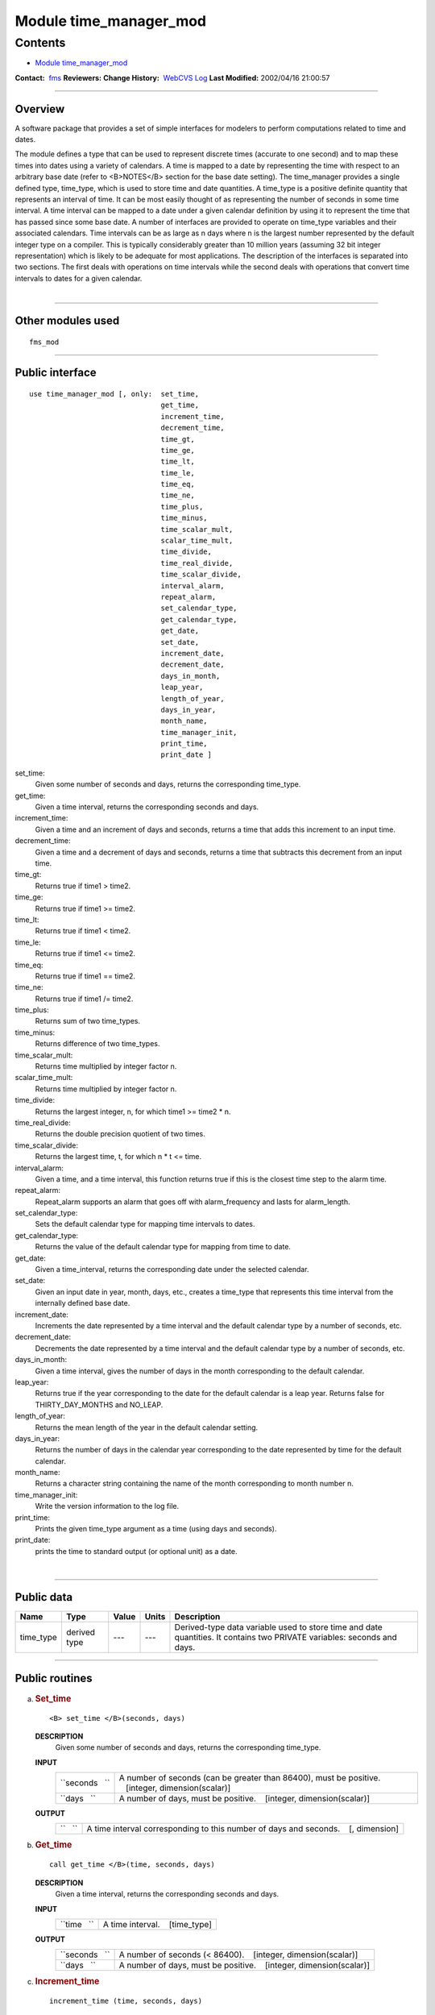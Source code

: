 .. _module_time_manager_mod:

Module time_manager_mod
-----------------------

Contents
~~~~~~~~

-  `Module time_manager_mod <#module_time_manager_mod>`__

.. container::

   **Contact:**  `fms <mailto:fms@gfdl.noaa.gov>`__
   **Reviewers:** 
   **Change History:**  `WebCVS Log <http://www.gfdl.noaa.gov/fms-cgi-bin/cvsweb.cgi/FMS/>`__
   **Last Modified:** 2002/04/16 21:00:57

--------------

Overview
^^^^^^^^

A software package that provides a set of simple interfaces for modelers to perform computations related to time and
dates.

.. container::

   The module defines a type that can be used to represent discrete times (accurate to one second) and to map these
   times into dates using a variety of calendars. A time is mapped to a date by representing the time with respect to an
   arbitrary base date (refer to <B>NOTES</B> section for the base date setting).
   The time_manager provides a single defined type, time_type, which is used to store time and date quantities. A
   time_type is a positive definite quantity that represents an interval of time. It can be most easily thought of as
   representing the number of seconds in some time interval. A time interval can be mapped to a date under a given
   calendar definition by using it to represent the time that has passed since some base date. A number of interfaces
   are provided to operate on time_type variables and their associated calendars. Time intervals can be as large as n
   days where n is the largest number represented by the default integer type on a compiler. This is typically
   considerably greater than 10 million years (assuming 32 bit integer representation) which is likely to be adequate
   for most applications. The description of the interfaces is separated into two sections. The first deals with
   operations on time intervals while the second deals with operations that convert time intervals to dates for a given
   calendar.

| 

--------------

Other modules used
^^^^^^^^^^^^^^^^^^

.. container::

   ::

      fms_mod

--------------

Public interface
^^^^^^^^^^^^^^^^

.. container::

   ::

      use time_manager_mod [, only:  set_time,
                                     get_time,
                                     increment_time,
                                     decrement_time,
                                     time_gt,
                                     time_ge,
                                     time_lt,
                                     time_le,
                                     time_eq,
                                     time_ne,
                                     time_plus,
                                     time_minus,
                                     time_scalar_mult,
                                     scalar_time_mult,
                                     time_divide,
                                     time_real_divide,
                                     time_scalar_divide,
                                     interval_alarm,
                                     repeat_alarm,
                                     set_calendar_type,
                                     get_calendar_type,
                                     get_date,
                                     set_date,
                                     increment_date,
                                     decrement_date,
                                     days_in_month,
                                     leap_year,
                                     length_of_year,
                                     days_in_year,
                                     month_name,
                                     time_manager_init,
                                     print_time,
                                     print_date ]

   set_time:
      Given some number of seconds and days, returns the corresponding time_type.
   get_time:
      Given a time interval, returns the corresponding seconds and days.
   increment_time:
      Given a time and an increment of days and seconds, returns a time that adds this increment to an input time.
   decrement_time:
      Given a time and a decrement of days and seconds, returns a time that subtracts this decrement from an input time.
   time_gt:
      Returns true if time1 > time2.
   time_ge:
      Returns true if time1 >= time2.
   time_lt:
      Returns true if time1 < time2.
   time_le:
      Returns true if time1 <= time2.
   time_eq:
      Returns true if time1 == time2.
   time_ne:
      Returns true if time1 /= time2.
   time_plus:
      Returns sum of two time_types.
   time_minus:
      Returns difference of two time_types.
   time_scalar_mult:
      Returns time multiplied by integer factor n.
   scalar_time_mult:
      Returns time multiplied by integer factor n.
   time_divide:
      Returns the largest integer, n, for which time1 >= time2 \* n.
   time_real_divide:
      Returns the double precision quotient of two times.
   time_scalar_divide:
      Returns the largest time, t, for which n \* t <= time.
   interval_alarm:
      Given a time, and a time interval, this function returns true if this is the closest time step to the alarm time.
   repeat_alarm:
      Repeat_alarm supports an alarm that goes off with alarm_frequency and lasts for alarm_length.
   set_calendar_type:
      Sets the default calendar type for mapping time intervals to dates.
   get_calendar_type:
      Returns the value of the default calendar type for mapping from time to date.
   get_date:
      Given a time_interval, returns the corresponding date under the selected calendar.
   set_date:
      Given an input date in year, month, days, etc., creates a time_type that represents this time interval from the
      internally defined base date.
   increment_date:
      Increments the date represented by a time interval and the default calendar type by a number of seconds, etc.
   decrement_date:
      Decrements the date represented by a time interval and the default calendar type by a number of seconds, etc.
   days_in_month:
      Given a time interval, gives the number of days in the month corresponding to the default calendar.
   leap_year:
      Returns true if the year corresponding to the date for the default calendar is a leap year. Returns false for
      THIRTY_DAY_MONTHS and NO_LEAP.
   length_of_year:
      Returns the mean length of the year in the default calendar setting.
   days_in_year:
      Returns the number of days in the calendar year corresponding to the date represented by time for the default
      calendar.
   month_name:
      Returns a character string containing the name of the month corresponding to month number n.
   time_manager_init:
      Write the version information to the log file.
   print_time:
      Prints the given time_type argument as a time (using days and seconds).
   print_date:
      prints the time to standard output (or optional unit) as a date.

| 

--------------

Public data
^^^^^^^^^^^

.. container::

   +-----------+--------------+-------+-------+-----------------------------------------------------------------------+
   | Name      | Type         | Value | Units | Description                                                           |
   +===========+==============+=======+=======+=======================================================================+
   | time_type | derived type | ---   | ---   | Derived-type data variable used to store time and date quantities. It |
   |           |              |       |       | contains two PRIVATE variables: seconds and days.                     |
   +-----------+--------------+-------+-------+-----------------------------------------------------------------------+

--------------

Public routines
^^^^^^^^^^^^^^^

a. .. rubric:: Set_time
      :name: set_time

   ::

      <B> set_time </B>(seconds, days)

   **DESCRIPTION**
      Given some number of seconds and days, returns the corresponding time_type.
   **INPUT**
      +-----------------------------------------------------------+-----------------------------------------------------------+
      | ``seconds   ``                                            | A number of seconds (can be greater than 86400), must be  |
      |                                                           | positive.                                                 |
      |                                                           |    [integer, dimension(scalar)]                           |
      +-----------------------------------------------------------+-----------------------------------------------------------+
      | ``days   ``                                               | A number of days, must be positive.                       |
      |                                                           |    [integer, dimension(scalar)]                           |
      +-----------------------------------------------------------+-----------------------------------------------------------+

   **OUTPUT**
      +-----------------------------------------------------------+-----------------------------------------------------------+
      | ``   ``                                                   | A time interval corresponding to this number of days and  |
      |                                                           | seconds.                                                  |
      |                                                           |    [, dimension]                                          |
      +-----------------------------------------------------------+-----------------------------------------------------------+

b. .. rubric:: Get_time
      :name: get_time

   ::

      call get_time </B>(time, seconds, days)

   **DESCRIPTION**
      Given a time interval, returns the corresponding seconds and days.
   **INPUT**
      +-----------------------------------------------------------+-----------------------------------------------------------+
      | ``time   ``                                               | A time interval.                                          |
      |                                                           |    [time_type]                                            |
      +-----------------------------------------------------------+-----------------------------------------------------------+

   **OUTPUT**
      +-----------------------------------------------------------+-----------------------------------------------------------+
      | ``seconds   ``                                            | A number of seconds (< 86400).                            |
      |                                                           |    [integer, dimension(scalar)]                           |
      +-----------------------------------------------------------+-----------------------------------------------------------+
      | ``days   ``                                               | A number of days, must be positive.                       |
      |                                                           |    [integer, dimension(scalar)]                           |
      +-----------------------------------------------------------+-----------------------------------------------------------+

c. .. rubric:: Increment_time
      :name: increment_time

   ::

       
      increment_time (time, seconds, days)

   **DESCRIPTION**
      Given a time and an increment of days and seconds, returns a time that adds this increment to an input time.
      Increments a time by seconds and days; increments cannot be negative.
   **INPUT**
      +-----------------------------------------------------------+-----------------------------------------------------------+
      | ``time   ``                                               | A time interval.                                          |
      |                                                           |    [time_type, dimension]                                 |
      +-----------------------------------------------------------+-----------------------------------------------------------+
      | ``seconds   ``                                            | Increment of seconds (can be greater than 86400); must be |
      |                                                           | positive.                                                 |
      |                                                           |    [integer, dimension(scalar)]                           |
      +-----------------------------------------------------------+-----------------------------------------------------------+
      | ``days   ``                                               | Increment of days; must be positive.                      |
      |                                                           |    [integer, dimension(scalar)]                           |
      +-----------------------------------------------------------+-----------------------------------------------------------+

   **OUTPUT**
      +-----------------------------------------------------------+-----------------------------------------------------------+
      | ``   ``                                                   | A time that adds this increment to the input time.        |
      |                                                           |    [, dimension]                                          |
      +-----------------------------------------------------------+-----------------------------------------------------------+

d. .. rubric:: Decrement_time
      :name: decrement_time

   ::

       
      decrement_time (time, seconds, days)

   **DESCRIPTION**
      Decrements a time by seconds and days; decrements cannot be negative.
   **INPUT**
      +-----------------------------------------------------------+-----------------------------------------------------------+
      | ``time   ``                                               | A time interval.                                          |
      |                                                           |    [time_type, dimension]                                 |
      +-----------------------------------------------------------+-----------------------------------------------------------+
      | ``seconds   ``                                            | Decrement of seconds (can be greater than 86400); must be |
      |                                                           | positive.                                                 |
      |                                                           |    [integer, dimension(scalar)]                           |
      +-----------------------------------------------------------+-----------------------------------------------------------+
      | ``days   ``                                               | Decrement of days; must be positive.                      |
      |                                                           |    [integer, dimension(scalar)]                           |
      +-----------------------------------------------------------+-----------------------------------------------------------+

   **OUTPUT**
      +-----------------------------------------------------------+-----------------------------------------------------------+
      | ``   ``                                                   | A time that subtracts this decrement from an input time.  |
      |                                                           | If the result is negative, it is considered a fatal       |
      |                                                           | error.                                                    |
      |                                                           |    [, dimension]                                          |
      +-----------------------------------------------------------+-----------------------------------------------------------+

e. .. rubric:: Time_gt
      :name: time_gt

   ::

      <B> time_gt </B>(time1, time2)

   **DESCRIPTION**
      Returns true if time1 > time2.
   **INPUT**
      +-----------------------------------------------------------+-----------------------------------------------------------+
      | ``time1   ``                                              | A time interval.                                          |
      |                                                           |    [time_type, dimension]                                 |
      +-----------------------------------------------------------+-----------------------------------------------------------+
      | ``time2   ``                                              | A time interval.                                          |
      |                                                           |    [time_type, dimension]                                 |
      +-----------------------------------------------------------+-----------------------------------------------------------+

   **OUTPUT**
      +-----------------------------------------------------------+-----------------------------------------------------------+
      | ``   ``                                                   | Returns true if time1 > time2                             |
      |                                                           |    [logical, dimension]                                   |
      +-----------------------------------------------------------+-----------------------------------------------------------+

f. .. rubric:: Time_ge
      :name: time_ge

   ::

      <B> time_ge </B>(time1, time2)

   **DESCRIPTION**
      Returns true if time1 >= time2.
   **INPUT**
      +-----------------------------------------------------------+-----------------------------------------------------------+
      | ``time1   ``                                              | A time interval.                                          |
      |                                                           |    [time_type, dimension]                                 |
      +-----------------------------------------------------------+-----------------------------------------------------------+
      | ``time2   ``                                              | A time interval.                                          |
      |                                                           |    [time_type, dimension]                                 |
      +-----------------------------------------------------------+-----------------------------------------------------------+

   **OUTPUT**
      +-----------------------------------------------------------+-----------------------------------------------------------+
      | ``   ``                                                   | Returns true if time1 >= time2                            |
      |                                                           |    [logical, dimension]                                   |
      +-----------------------------------------------------------+-----------------------------------------------------------+

g. .. rubric:: Time_lt
      :name: time_lt

   ::

      <B> time_lt </B>(time1, time2)

   **DESCRIPTION**
      Returns true if time1 < time2.
   **INPUT**
      +-----------------------------------------------------------+-----------------------------------------------------------+
      | ``time1   ``                                              | A time interval.                                          |
      |                                                           |    [time_type, dimension]                                 |
      +-----------------------------------------------------------+-----------------------------------------------------------+
      | ``time2   ``                                              | A time interval.                                          |
      |                                                           |    [time_type, dimension]                                 |
      +-----------------------------------------------------------+-----------------------------------------------------------+

   **OUTPUT**
      +-----------------------------------------------------------+-----------------------------------------------------------+
      | ``   ``                                                   | Returns true if time1 < time2                             |
      |                                                           |    [logical, dimension]                                   |
      +-----------------------------------------------------------+-----------------------------------------------------------+

h. .. rubric:: Time_le
      :name: time_le

   ::

      <B> time_le </B>(time1, time2)

   **DESCRIPTION**
      Returns true if time1 <= time2.
   **INPUT**
      +-----------------------------------------------------------+-----------------------------------------------------------+
      | ``time1   ``                                              | A time interval.                                          |
      |                                                           |    [time_type, dimension]                                 |
      +-----------------------------------------------------------+-----------------------------------------------------------+
      | ``time2   ``                                              | A time interval.                                          |
      |                                                           |    [time_type, dimension]                                 |
      +-----------------------------------------------------------+-----------------------------------------------------------+

   **OUTPUT**
      +-----------------------------------------------------------+-----------------------------------------------------------+
      | ``   ``                                                   | Returns true if time1 <= time2                            |
      |                                                           |    [logical, dimension]                                   |
      +-----------------------------------------------------------+-----------------------------------------------------------+

i. .. rubric:: Time_eq
      :name: time_eq

   ::

      <B> time_eq </B>(time1, time2)

   **DESCRIPTION**
      Returns true if time1 == time2.
   **INPUT**
      +-----------------------------------------------------------+-----------------------------------------------------------+
      | ``time1   ``                                              | A time interval.                                          |
      |                                                           |    [time_type, dimension]                                 |
      +-----------------------------------------------------------+-----------------------------------------------------------+
      | ``time2   ``                                              | A time interval.                                          |
      |                                                           |    [time_type, dimension]                                 |
      +-----------------------------------------------------------+-----------------------------------------------------------+

   **OUTPUT**
      +-----------------------------------------------------------+-----------------------------------------------------------+
      | ``   ``                                                   | Returns true if time1 == time2                            |
      |                                                           |    [logical, dimension]                                   |
      +-----------------------------------------------------------+-----------------------------------------------------------+

j. .. rubric:: Time_ne
      :name: time_ne

   ::

      <B> time_ne </B>(time1, time2)

   **DESCRIPTION**
      Returns true if time1 /= time2.
   **INPUT**
      +-----------------------------------------------------------+-----------------------------------------------------------+
      | ``time1   ``                                              | A time interval.                                          |
      |                                                           |    [time_type, dimension]                                 |
      +-----------------------------------------------------------+-----------------------------------------------------------+
      | ``time2   ``                                              | A time interval.                                          |
      |                                                           |    [time_type, dimension]                                 |
      +-----------------------------------------------------------+-----------------------------------------------------------+

   **OUTPUT**
      +-----------------------------------------------------------+-----------------------------------------------------------+
      | ``   ``                                                   | Returns true if time1 /= time2                            |
      |                                                           |    [logical, dimension]                                   |
      +-----------------------------------------------------------+-----------------------------------------------------------+

k. .. rubric:: Time_plus
      :name: time_plus

   ::

      <B> time_plus </B>(time1, time2)

   **DESCRIPTION**
      Returns sum of two time_types.
   **INPUT**
      +-----------------------------------------------------------+-----------------------------------------------------------+
      | ``time1   ``                                              | A time interval.                                          |
      |                                                           |    [time_type, dimension]                                 |
      +-----------------------------------------------------------+-----------------------------------------------------------+
      | ``time2   ``                                              | A time interval.                                          |
      |                                                           |    [time_type, dimension]                                 |
      +-----------------------------------------------------------+-----------------------------------------------------------+

   **OUTPUT**
      +-----------------------------------------------------------+-----------------------------------------------------------+
      | ``   ``                                                   | Returns sum of two time_types.                            |
      |                                                           |    [time_type, dimension]                                 |
      +-----------------------------------------------------------+-----------------------------------------------------------+

l. .. rubric:: Time_minus
      :name: time_minus

   ::

      <B> time_minus </B>(time1, time2)

   **DESCRIPTION**
      Returns difference of two time_types. WARNING: a time type is positive so by definition time1 - time2 is the same
      as time2 - time1.
   **INPUT**
      +-----------------------------------------------------------+-----------------------------------------------------------+
      | ``time1   ``                                              | A time interval.                                          |
      |                                                           |    [time_type, dimension]                                 |
      +-----------------------------------------------------------+-----------------------------------------------------------+
      | ``time2   ``                                              | A time interval.                                          |
      |                                                           |    [time_type, dimension]                                 |
      +-----------------------------------------------------------+-----------------------------------------------------------+

   **OUTPUT**
      +-----------------------------------------------------------+-----------------------------------------------------------+
      | ``   ``                                                   | Returns difference of two time_types.                     |
      |                                                           |    [time_type, dimension]                                 |
      +-----------------------------------------------------------+-----------------------------------------------------------+

m. .. rubric:: Time_scalar_mult
      :name: time_scalar_mult

   ::

      <B> time_scalar_mult </B>(time, n)

   **DESCRIPTION**
      Returns time multiplied by integer factor n.
   **INPUT**
      +-----------------------------------------------------------+-----------------------------------------------------------+
      | ``time   ``                                               | A time interval.                                          |
      |                                                           |    [time_type, dimension]                                 |
      +-----------------------------------------------------------+-----------------------------------------------------------+
      | ``n   ``                                                  | A time interval.                                          |
      |                                                           |    [integer, dimension]                                   |
      +-----------------------------------------------------------+-----------------------------------------------------------+

   **OUTPUT**
      +-----------------------------------------------------------+-----------------------------------------------------------+
      | ``   ``                                                   | Returns time multiplied by integer factor n.              |
      |                                                           |    [time_type, dimension]                                 |
      +-----------------------------------------------------------+-----------------------------------------------------------+

n. .. rubric:: Scalar_time_mult
      :name: scalar_time_mult

   ::

      <B> scalar_time_mult </B>(n, time)

   **DESCRIPTION**
      Returns time multiplied by integer factor n.
   **INPUT**
      +-----------------------------------------------------------+-----------------------------------------------------------+
      | ``time   ``                                               | A time interval.                                          |
      |                                                           |    [time_type, dimension]                                 |
      +-----------------------------------------------------------+-----------------------------------------------------------+
      | ``n   ``                                                  | An integer.                                               |
      |                                                           |    [integer, dimension]                                   |
      +-----------------------------------------------------------+-----------------------------------------------------------+

   **OUTPUT**
      +-----------------------------------------------------------+-----------------------------------------------------------+
      | ``   ``                                                   | Returns time multiplied by integer factor n.              |
      |                                                           |    [time_type, dimension]                                 |
      +-----------------------------------------------------------+-----------------------------------------------------------+

o. .. rubric:: Time_divide
      :name: time_divide

   ::

      <B> time_divide </B>(time1, time2)

   **DESCRIPTION**
      Returns the largest integer, n, for which time1 >= time2 \* n.
   **INPUT**
      +-----------------------------------------------------------+-----------------------------------------------------------+
      | ``time1   ``                                              | A time interval.                                          |
      |                                                           |    [time_type, dimension]                                 |
      +-----------------------------------------------------------+-----------------------------------------------------------+
      | ``time2   ``                                              | A time interval.                                          |
      |                                                           |    [time_type, dimension]                                 |
      +-----------------------------------------------------------+-----------------------------------------------------------+

   **OUTPUT**
      +-----------------------------------------------------------+-----------------------------------------------------------+
      | ``   ``                                                   | Returns the largest integer, n, for which time1 >= time2  |
      |                                                           | \* n.                                                     |
      |                                                           |    [integer, dimension]                                   |
      +-----------------------------------------------------------+-----------------------------------------------------------+

p. .. rubric:: Time_real_divide
      :name: time_real_divide

   ::

      <B> time_real_divide </B>(time1, time2)

   **DESCRIPTION**
      Returns the double precision quotient of two times.
   **INPUT**
      +-----------------------------------------------------------+-----------------------------------------------------------+
      | ``time1   ``                                              | A time interval.                                          |
      |                                                           |    [time_type, dimension]                                 |
      +-----------------------------------------------------------+-----------------------------------------------------------+
      | ``time2   ``                                              | A time interval.                                          |
      |                                                           |    [time_type, dimension]                                 |
      +-----------------------------------------------------------+-----------------------------------------------------------+

   **OUTPUT**
      +-----------------------------------------------------------+-----------------------------------------------------------+
      | ``   ``                                                   | Returns the double precision quotient of two times        |
      |                                                           |    [integer, dimensiondouble precision]                   |
      +-----------------------------------------------------------+-----------------------------------------------------------+

q. .. rubric:: Time_scalar_divide
      :name: time_scalar_divide

   ::

      <B> time_scalar_divide </B>(time, n)

   **DESCRIPTION**
      Returns the largest time, t, for which n \* t <= time.
   **INPUT**
      +-----------------------------------------------------------+-----------------------------------------------------------+
      | ``time   ``                                               | A time interval.                                          |
      |                                                           |    [time_type, dimension]                                 |
      +-----------------------------------------------------------+-----------------------------------------------------------+
      | ``n   ``                                                  | An integer factor.                                        |
      |                                                           |    [integer, dimension]                                   |
      +-----------------------------------------------------------+-----------------------------------------------------------+

   **OUTPUT**
      +-----------------------------------------------------------+-----------------------------------------------------------+
      | ``   ``                                                   | Returns the largest time, t, for which n \* t <= time.    |
      |                                                           |    [integer, dimensiondouble precision]                   |
      +-----------------------------------------------------------+-----------------------------------------------------------+

r. .. rubric:: Interval_alarm
      :name: interval_alarm

   ::

       
      interval_alarm (time, time_interval, alarm, alarm_interval)

   **DESCRIPTION**
      This is a specialized operation that is frequently performed in models. Given a time, and a time interval, this
      function is true if this is the closest time step to the alarm time. The actual computation is:
      if((alarm_time - time) <= (time_interval / 2))
      If the function is true, the alarm time is incremented by the alarm_interval; WARNING, this is a featured side
      effect. Otherwise, the function is false and there are no other effects. CAUTION: if the alarm_interval is smaller
      than the time_interval, the alarm may fail to return true ever again. Watch for problems if the new alarm time is
      less than time + time_interval
   **INPUT**
      +-----------------------------------------------------------+-----------------------------------------------------------+
      | ``time   ``                                               | Current time.                                             |
      |                                                           |    [time_type]                                            |
      +-----------------------------------------------------------+-----------------------------------------------------------+
      | ``time_interval   ``                                      | A time interval.                                          |
      |                                                           |    [time_type]                                            |
      +-----------------------------------------------------------+-----------------------------------------------------------+
      | ``alarm_interval   ``                                     | A time interval.                                          |
      |                                                           |    [time_type]                                            |
      +-----------------------------------------------------------+-----------------------------------------------------------+

   **INPUT/OUTPUT**
      +-----------------------------------------------------------+-----------------------------------------------------------+
      | ``alarm   ``                                              | An alarm time, which is incremented by the alarm_interval |
      |                                                           | if the function is true.                                  |
      |                                                           |    [time_type]                                            |
      +-----------------------------------------------------------+-----------------------------------------------------------+

   **OUTPUT**
      +-----------------------------------------------------------+-----------------------------------------------------------+
      | ``interval_alarm   ``                                     | Returns either True or false.                             |
      |                                                           |    [logical]                                              |
      +-----------------------------------------------------------+-----------------------------------------------------------+

s. .. rubric:: Repeat_alarm
      :name: repeat_alarm

   ::

       
      repeat_alarm 

   **DESCRIPTION**
      Repeat_alarm supports an alarm that goes off with alarm_frequency and lasts for alarm_length. If the nearest
      occurence of an alarm time is less than half an alarm_length from the input time, repeat_alarm is true. For
      instance, if the alarm_frequency is 1 day, and the alarm_length is 2 hours, then repeat_alarm is true from time
      2300 on day n to time 0100 on day n + 1 for all n.
   **INPUT**
      +-----------------------------------------------------------+-----------------------------------------------------------+
      | ``time   ``                                               | Current time.                                             |
      |                                                           |    [time_type]                                            |
      +-----------------------------------------------------------+-----------------------------------------------------------+
      | ``alarm_frequency   ``                                    | A time interval for alarm_frequency.                      |
      |                                                           |    [time_type]                                            |
      +-----------------------------------------------------------+-----------------------------------------------------------+
      | ``alarm_length   ``                                       | A time interval for alarm_length.                         |
      |                                                           |    [time_type]                                            |
      +-----------------------------------------------------------+-----------------------------------------------------------+

   **OUTPUT**
      +-----------------------------------------------------------+-----------------------------------------------------------+
      | ``repeat_alarm   ``                                       | Returns either True or false.                             |
      |                                                           |    [logical]                                              |
      +-----------------------------------------------------------+-----------------------------------------------------------+

t. .. rubric:: Set_calendar_type
      :name: set_calendar_type

   ::

      call set_calendar_type (type)

   **DESCRIPTION**
      A constant number for setting the calendar type.
   **INPUT**
      +-----------------------------------------------------------+-----------------------------------------------------------+
      | ``type   ``                                               | A constant number for setting the calendar type.          |
      |                                                           |    [integer, dimension]                                   |
      +-----------------------------------------------------------+-----------------------------------------------------------+

   **OUTPUT**
      +-----------------------------------------------------------+-----------------------------------------------------------+
      | ``calendar_type   ``                                      | A constant number for default calendar type.              |
      |                                                           |    [integer]                                              |
      +-----------------------------------------------------------+-----------------------------------------------------------+

   **NOTE**
      At present, four integer constants are defined for setting the calendar type: THIRTY_DAY_MONTHS, JULIAN, NO_LEAP,
      and GREGORIAN. However, GREGORIAN CALENDAR is not completely implemented. Selection of this type will result in
      illegal type error.

u. .. rubric:: Get_calendar_type
      :name: get_calendar_type

   ::

       
      get_calendar_type ()

   **DESCRIPTION**
      There are no arguments in this function. It returns the value of the default calendar type for mapping from time
      to date.

v. .. rubric:: Get_date
      :name: get_date

   ::

      call get_date (time, year, month, day, hour, minute, second)

   **DESCRIPTION**
      Given a time_interval, returns the corresponding date under the selected calendar.
   **INPUT**
      +-----------------------------------------------------------+-----------------------------------------------------------+
      | ``time   ``                                               | A time interval.                                          |
      |                                                           |    [time_type]                                            |
      +-----------------------------------------------------------+-----------------------------------------------------------+

   **OUTPUT**
      +-----------------------------------------------------------+-----------------------------------------------------------+
      | ``day   ``                                                |    [integer]                                              |
      +-----------------------------------------------------------+-----------------------------------------------------------+
      | ``month   ``                                              |    [integer]                                              |
      +-----------------------------------------------------------+-----------------------------------------------------------+
      | ``year   ``                                               |    [integer]                                              |
      +-----------------------------------------------------------+-----------------------------------------------------------+
      | ``second   ``                                             |    [integer]                                              |
      +-----------------------------------------------------------+-----------------------------------------------------------+
      | ``minute   ``                                             |    [integer]                                              |
      +-----------------------------------------------------------+-----------------------------------------------------------+
      | ``hour   ``                                               |    [integer]                                              |
      +-----------------------------------------------------------+-----------------------------------------------------------+

   **NOTE**
      For all but the thirty_day_months calendar, increments to months and years must be made separately from other
      units because of the non-associative nature of the addition. All the input increments must be positive.

w. .. rubric:: Set_date
      :name: set_date

   ::

       
      set_date (year, month, day, hours, minutes, seconds)

   **DESCRIPTION**
      Given a date, computes the corresponding time given the selected date time mapping algorithm. Note that it is
      possible to specify any number of illegal dates; these should be checked for and generate errors as appropriate.
   **INPUT**
      +-----------------------------------------------------------+-----------------------------------------------------------+
      | ``time   ``                                               | A time interval.                                          |
      |                                                           |    [time_type]                                            |
      +-----------------------------------------------------------+-----------------------------------------------------------+
      | ``day   ``                                                |    [integer]                                              |
      +-----------------------------------------------------------+-----------------------------------------------------------+
      | ``month   ``                                              |    [integer]                                              |
      +-----------------------------------------------------------+-----------------------------------------------------------+
      | ``year   ``                                               |    [integer]                                              |
      +-----------------------------------------------------------+-----------------------------------------------------------+
      | ``second   ``                                             |    [integer]                                              |
      +-----------------------------------------------------------+-----------------------------------------------------------+
      | ``minute   ``                                             |    [integer]                                              |
      +-----------------------------------------------------------+-----------------------------------------------------------+
      | ``hour   ``                                               |    [integer]                                              |
      +-----------------------------------------------------------+-----------------------------------------------------------+

   **OUTPUT**
      +-----------------------------------------------------------+-----------------------------------------------------------+
      | ``set_date   ``                                           | A time interval.                                          |
      |                                                           |    [time_type]                                            |
      +-----------------------------------------------------------+-----------------------------------------------------------+

x. .. rubric:: Increment_date
      :name: increment_date

   ::

       
      increment_date (time, years, months, days, hours, minutes, seconds)

   **DESCRIPTION**
      Given a time and some date increment, computes a new time. Depending on the mapping algorithm from date to time,
      it may be possible to specify undefined increments (i.e. if one increments by 68 days and 3 months in a Julian
      calendar, it matters which order these operations are done and we don't want to deal with stuff like that, make it
      an error).
   **INPUT**
      +-----------------------------------------------------------+-----------------------------------------------------------+
      | ``time   ``                                               | A time interval.                                          |
      |                                                           |    [time_type]                                            |
      +-----------------------------------------------------------+-----------------------------------------------------------+
      | ``day   ``                                                | An increment of days.                                     |
      |                                                           |    [integer]                                              |
      +-----------------------------------------------------------+-----------------------------------------------------------+
      | ``month   ``                                              | An increment of months.                                   |
      |                                                           |    [integer]                                              |
      +-----------------------------------------------------------+-----------------------------------------------------------+
      | ``year   ``                                               | An increment of years.                                    |
      |                                                           |    [integer]                                              |
      +-----------------------------------------------------------+-----------------------------------------------------------+
      | ``second   ``                                             | An increment of seconds.                                  |
      |                                                           |    [integer]                                              |
      +-----------------------------------------------------------+-----------------------------------------------------------+
      | ``minute   ``                                             | An increment of minutes.                                  |
      |                                                           |    [integer]                                              |
      +-----------------------------------------------------------+-----------------------------------------------------------+
      | ``hour   ``                                               | An increment of hours.                                    |
      |                                                           |    [integer]                                              |
      +-----------------------------------------------------------+-----------------------------------------------------------+

   **OUTPUT**
      +-----------------------------------------------------------+-----------------------------------------------------------+
      | ``increment_date   ``                                     | A new time based on the input time interval and the       |
      |                                                           | default calendar type.                                    |
      |                                                           |    [time_type]                                            |
      +-----------------------------------------------------------+-----------------------------------------------------------+

y. .. rubric:: Decrement_date
      :name: decrement_date

   ::

       
      decrement_date (time, years, months, days, hours, minutes, seconds)

   **DESCRIPTION**
      Given a time and some date decrement, computes a new time. Depending on the mapping algorithm from date to time,
      it may be possible to specify undefined decrements (i.e. if one decrements by 68 days and 3 months in a Julian
      calendar, it matters which order these operations are done and we don't want to deal with stuff like that, make it
      an error).
   **INPUT**
      +-----------------------------------------------------------+-----------------------------------------------------------+
      | ``time   ``                                               | A time interval.                                          |
      |                                                           |    [time_type]                                            |
      +-----------------------------------------------------------+-----------------------------------------------------------+
      | ``day   ``                                                | A decrement of days.                                      |
      |                                                           |    [integer]                                              |
      +-----------------------------------------------------------+-----------------------------------------------------------+
      | ``month   ``                                              | A deincrement of months.                                  |
      |                                                           |    [integer]                                              |
      +-----------------------------------------------------------+-----------------------------------------------------------+
      | ``year   ``                                               | A deincrement of years.                                   |
      |                                                           |    [integer]                                              |
      +-----------------------------------------------------------+-----------------------------------------------------------+
      | ``second   ``                                             | A deincrement of seconds.                                 |
      |                                                           |    [integer]                                              |
      +-----------------------------------------------------------+-----------------------------------------------------------+
      | ``minute   ``                                             | A deincrement of minutes.                                 |
      |                                                           |    [integer]                                              |
      +-----------------------------------------------------------+-----------------------------------------------------------+
      | ``hour   ``                                               | A deincrement of hours.                                   |
      |                                                           |    [integer]                                              |
      +-----------------------------------------------------------+-----------------------------------------------------------+

   **OUTPUT**
      +-----------------------------------------------------------+-----------------------------------------------------------+
      | ``decrement_date   ``                                     | A new time based on the input time interval and the       |
      |                                                           | default calendar type.                                    |
      |                                                           |    [time_type]                                            |
      +-----------------------------------------------------------+-----------------------------------------------------------+

   **NOTE**
      For all but the thirty_day_months calendar, decrements to months and years must be made separately from other
      units because of the non-associative nature of addition. All the input decrements must be positive. If the result
      is a negative time (i.e. date before the base date) it is considered a fatal error.

z. .. rubric:: Days_in_month
      :name: days_in_month

   ::

      <B> days_in_month (time)

   **DESCRIPTION**
      Given a time, computes the corresponding date given the selected date time mapping algorithm.
   **INPUT**
      +-----------------------------------------------------------+-----------------------------------------------------------+
      | ``time   ``                                               | A time interval.                                          |
      |                                                           |    [time_type, dimension]                                 |
      +-----------------------------------------------------------+-----------------------------------------------------------+

   **OUTPUT**
      +-----------------------------------------------------------+-----------------------------------------------------------+
      | ``days_in_month   ``                                      | The number of days in the month given the selected time   |
      |                                                           | mapping algorithm.                                        |
      |                                                           |    [integer, dimension]                                   |
      +-----------------------------------------------------------+-----------------------------------------------------------+

a. .. rubric:: Leap_year
      :name: leap_year

   ::

       
      leap_year (time)

   **DESCRIPTION**
      Is this date in a leap year for default calendar? Returns true if the year corresponding to the date for the
      default calendar is a leap year. Returns false for THIRTY_DAY_MONTHS and NO_LEAP.
   **INPUT**
      +-----------------------------------------------------------+-----------------------------------------------------------+
      | ``time   ``                                               | A time interval.                                          |
      |                                                           |    [time_type, dimension]                                 |
      +-----------------------------------------------------------+-----------------------------------------------------------+

   **OUTPUT**
      +-----------------------------------------------------------+-----------------------------------------------------------+
      | ``leap_year   ``                                          | True if the year corresponding to the date for the        |
      |                                                           | default calendar is a leap year. False for                |
      |                                                           | THIRTY_DAY_MONTHS and NO_LEAP and otherwise.              |
      |                                                           |    [calendar_type, dimension]                             |
      +-----------------------------------------------------------+-----------------------------------------------------------+

b. .. rubric:: Length_of_year
      :name: length_of_year

   ::

       
      length_of_year ()

   **DESCRIPTION**
      There are no arguments in this function. It returns the mean length of the year in the default calendar setting.

c. .. rubric:: Days_in_year
      :name: days_in_year

   ::

       
      days_in_year ()

   **DESCRIPTION**
      Returns the number of days in the calendar year corresponding to the date represented by time for the default
      calendar.
   **INPUT**
      +-----------------------------------------------------------+-----------------------------------------------------------+
      | ``time   ``                                               | A time interval.                                          |
      |                                                           |    [time_type]                                            |
      +-----------------------------------------------------------+-----------------------------------------------------------+

   **OUTPUT**
      ======= ==============================================================
      ``   `` The number of days in this year for the default calendar type.
      ======= ==============================================================

d. .. rubric:: Month_name
      :name: month_name

   ::

       
      month_name (n)

   **DESCRIPTION**
      Returns a character string containing the name of the month corresponding to month number n. Definition is the
      same for all calendar types.
   **INPUT**
      +-----------------------------------------------------------+-----------------------------------------------------------+
      | ``n   ``                                                  | Month number.                                             |
      |                                                           |    [integer]                                              |
      +-----------------------------------------------------------+-----------------------------------------------------------+

   **OUTPUT**
      +-----------------------------------------------------------+-----------------------------------------------------------+
      | ``month_name   ``                                         | The character string associated with a month. For now all |
      |                                                           | calendars have 12 months and will return standard names.  |
      |                                                           |    [character]                                            |
      +-----------------------------------------------------------+-----------------------------------------------------------+

e. .. rubric:: Time_manager_init
      :name: time_manager_init

   ::

       
      time_manager_init ()

   **DESCRIPTION**
      Initialization routine. This routine does not have to be called, all it does is write the version information to
      the log file.

f. .. rubric:: Print_time
      :name: print_time

   ::

       
      print_time (time,str,unit)

   **DESCRIPTION**
      Prints the given time_type argument either as a time (using days and seconds). NOTE: there is no check for PE
      number.
   **INPUT**
      +-----------------------------------------------------------+-----------------------------------------------------------+
      | ``time   ``                                               | Time that will be printed.                                |
      |                                                           |    [time_type]                                            |
      +-----------------------------------------------------------+-----------------------------------------------------------+
      | ``str   ``                                                | Character string that precedes the printed time or date.  |
      |                                                           |    [character (len=*)]                                    |
      +-----------------------------------------------------------+-----------------------------------------------------------+
      | ``unit   ``                                               | Unit number for printed output. The default unit is       |
      |                                                           | stdout.                                                   |
      |                                                           |    [integer]                                              |
      +-----------------------------------------------------------+-----------------------------------------------------------+

g. .. rubric:: Print_date
      :name: print_date

   ::

       
      print_date (time,str,unit)

   **DESCRIPTION**
      Prints the given time_type argument as a date (using year,month,day, hour,minutes and seconds). NOTE: there is no
      check for PE number.
   **INPUT**
      +-----------------------------------------------------------+-----------------------------------------------------------+
      | ``time   ``                                               | Time that will be printed.                                |
      |                                                           |    [time_type]                                            |
      +-----------------------------------------------------------+-----------------------------------------------------------+
      | ``str   ``                                                | Character string that precedes the printed time or date.  |
      |                                                           |    [character (len=*)]                                    |
      +-----------------------------------------------------------+-----------------------------------------------------------+
      | ``unit   ``                                               | Unit number for printed output. The default unit is       |
      |                                                           | stdout.                                                   |
      |                                                           |    [integer]                                              |
      +-----------------------------------------------------------+-----------------------------------------------------------+

--------------

Data sets
^^^^^^^^^

.. container::

   None.

--------------

Error messages
^^^^^^^^^^^^^^

.. container::

   None.

--------------

References
^^^^^^^^^^

.. container::

   None.

| 

--------------

Compiler specifics
^^^^^^^^^^^^^^^^^^

.. container::

   None.

| 

--------------

Precompiler options
^^^^^^^^^^^^^^^^^^^

.. container::

   None.

| 

--------------

Loader options
^^^^^^^^^^^^^^

.. container::

   None.

--------------

Test PROGRAM
^^^^^^^^^^^^

.. container::

   time_main2
      ::

                 use time_manager_mod
                 implicit none
                 type(time_type) :: dt, init_date, astro_base_date, time, final_date
                 type(time_type) :: next_rad_time, mid_date
                 type(time_type) :: repeat_alarm_freq, repeat_alarm_length
                 integer :: num_steps, i, days, months, years, seconds, minutes, hours
                 integer :: months2, length
                 real :: astro_days
            
         Set calendar type
             call set_calendar_type(THIRTY_DAY_MONTHS)
                 call set_calendar_type(JULIAN)
             call set_calendar_type(NO_LEAP)
            
          Set timestep
                 dt = set_time(1100, 0)
            
          Set initial date
                 init_date = set_date(1992, 1, 1)
            
          Set date for astronomy delta calculation
                 astro_base_date = set_date(1970, 1, 1, 12, 0, 0)
            
          Copy initial time to model current time
                 time = init_date
            
          Determine how many steps to do to run one year
                 final_date = increment_date(init_date, years = 1)
                 num_steps = (final_date - init_date) / dt
                 write(*, *) 'Number of steps is' , num_steps
            
          Want to compute radiation at initial step, then every two hours
                 next_rad_time = time + set_time(7200, 0)
            
          Test repeat alarm
                 repeat_alarm_freq = set_time(0, 1)
                 repeat_alarm_length = set_time(7200, 0)
            
          Loop through a year
                 do i = 1, num_steps
            
          Increment time
                 time = time + dt
            
          Test repeat alarm
                 if(repeat_alarm(time, repeat_alarm_freq, repeat_alarm_length)) &
                 write(*, *) 'REPEAT ALARM IS TRUE'
            
          Should radiation be computed? Three possible tests.
          First test assumes exact interval; just ask if times are equal
              if(time == next_rad_time) then
          Second test computes rad on last time step that is <= radiation time
              if((next_rad_time - time) < dt .and. time < next_rad) then
          Third test computes rad on time step closest to radiation time
                  if(interval_alarm(time, dt, next_rad_time, set_time(7200, 0))) then
                    call get_date(time, years, months, days, hours, minutes, seconds)
                    write(*, *) days, month_name(months), years, hours, minutes, seconds
            
          Need to compute real number of days between current time and astro_base
                    call get_time(time - astro_base_date, seconds, days)
                    astro_days = days + seconds / 86400.
                write(*, *) 'astro offset ', astro_days
                 end if
            
          Can compute daily, monthly, yearly, hourly, etc. diagnostics as for rad
            
          Example: do diagnostics on last time step of this month
                 call get_date(time + dt, years, months2, days, hours, minutes, seconds)
                 call get_date(time, years, months, days, hours, minutes, seconds)
                 if(months /= months2) then
                    write(*, *) 'last timestep of month'
                    write(*, *) days, months, years, hours, minutes, seconds
                 endif
            
          Example: mid-month diagnostics; inefficient to make things clear
                 length = days_in_month(time)
                 call get_date(time, years, months, days, hours, minutes, seconds)
                 mid_date = set_date(years, months, 1) + set_time(0, length) / 2
            
                 if(time < mid_date .and. (mid_date - time) < dt) then
                    write(*, *) 'mid-month time'
                    write(*, *) days, months, years, hours, minutes, seconds
                 endif
            
                 end do

      end program time_main2

| 

--------------

Known bugs
^^^^^^^^^^

.. container::

   None.

| 

--------------

Notes
^^^^^

.. container::

   The Gregorian calendar type is not completely implemented, and currently no effort is put on it since it doesn't
   differ from Julian in use between 1901 and 2099.
   The <a name="base date">base date</a> is implicitly defined so users don't need to be concerned with it. For the
   curious, the base date is defined as 0 seconds, 0 minutes, 0 hours, day 1, month 1, year 1 for the Julian and
   thirty_day_months calendars, and 1 January, 1900, 0 seconds, 0 minutes, 0 hour for the Gregorian calendar.
   Please note that a time is a positive definite quantity.
   See the `Test Program <TEST%20PROGRAM>`__ for a simple program that shows some of the capabilities of the time
   manager.

| 

--------------

Future plans
^^^^^^^^^^^^

.. container::

   None.

| 

--------------

.. container::

   top
